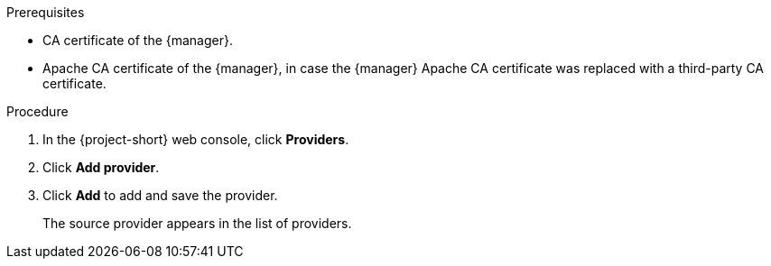 // Module included in the following assemblies:
//
// * documentation/doc-Migration_Toolkit_for_Virtualization/master.adoc

[id="adding-source-provider_{context}"]
ifdef::vmware[]
= Adding a VMware source provider

You can add a VMware source provider by using the {project-short} web console.

.Prerequisites

* VMware Virtual Disk Development Kit (VDDK) image in a secure registry that is accessible to all clusters.
endif::[]
ifdef::rhv[]
= Adding {a-rhv} source provider

You can add {a-rhv} source provider by using the {project-short} web console.

.Prerequisites

* CA certificate of the {manager}.
* Apache CA certificate of the {manager}, in case the {manager} Apache CA certificate was replaced with a third-party CA certificate.
endif::[]
ifdef::osh[]
= Adding an {osh} source provider

You can add an {osh} source provider by using the {project-short} web console.
endif::[]

.Prerequisites

* CA certificate of the {manager}.
* Apache CA certificate of the {manager}, in case the {manager} Apache CA certificate was replaced with a third-party CA certificate.



.Procedure

. In the {project-short} web console, click *Providers*.
. Click *Add provider*.
ifdef::vmware[]
. Select *VMware* from the *Type* list.
. Fill in the following fields:

* *Name*: Name to display in the list of providers
* *Hostname or IP address*: vCenter host name or IP address
* *Username*: vCenter user, for example, `user@vsphere.local`
* *Password*: vCenter user password
* *VDDK init image*: VDDKInitImage path
* Click *Verify certificate*.
* Select the *I trust the authenticity of this certificate* checkbox.
endif::[]
ifdef::rhv[]
. Select *Red Hat Virtualization* from the *Type* list.
. Fill in the following fields:

* *Name*: Name to display in the list of providers
* *Hostname or IP address*: {manager} host name or IP address
* *Username*: {manager} user
* *Password*: {manager} password
* *CA certificate*: CA certificate of the {manager}. If the {manager} Apache CA certificate was replaced with a third-party CA certificate, both CA certificates need to be specified.
endif::[]
ifdef::osh[]
. Select *OpenStack* from the *Type* list.
. Fill in the following fields:

* *Name*: Name to display in the list of providers
* *Hostname or IP address*: {manager} host name or IP address
* *Username*: {manager} user
* *Password*: {manager} password
* *CA certificate*: CA certificate of the {manager}. If the {manager} Apache CA certificate was replaced with a third-party CA certificate, both CA certificates need to be specified.
endif::[]

. Click *Add* to add and save the provider.
+
The source provider appears in the list of providers.
